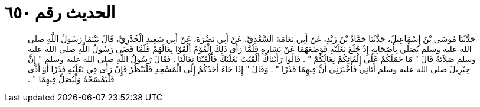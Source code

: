 
= الحديث رقم ٦٥٠

[quote.hadith]
حَدَّثَنَا مُوسَى بْنُ إِسْمَاعِيلَ، حَدَّثَنَا حَمَّادُ بْنُ زَيْدٍ، عَنْ أَبِي نَعَامَةَ السَّعْدِيِّ، عَنْ أَبِي نَضْرَةَ، عَنْ أَبِي سَعِيدٍ الْخُدْرِيِّ، قَالَ بَيْنَمَا رَسُولُ اللَّهِ صلى الله عليه وسلم يُصَلِّي بِأَصْحَابِهِ إِذْ خَلَعَ نَعْلَيْهِ فَوَضَعَهُمَا عَنْ يَسَارِهِ فَلَمَّا رَأَى ذَلِكَ الْقَوْمُ أَلْقَوْا نِعَالَهُمْ فَلَمَّا قَضَى رَسُولُ اللَّهِ صلى الله عليه وسلم صَلاَتَهُ قَالَ ‏"‏ مَا حَمَلَكُمْ عَلَى إِلْقَائِكُمْ نِعَالَكُمْ ‏"‏ ‏.‏ قَالُوا رَأَيْنَاكَ أَلْقَيْتَ نَعْلَيْكَ فَأَلْقَيْنَا نِعَالَنَا ‏.‏ فَقَالَ رَسُولُ اللَّهِ صلى الله عليه وسلم ‏"‏ إِنَّ جِبْرِيلَ صلى الله عليه وسلم أَتَانِي فَأَخْبَرَنِي أَنَّ فِيهِمَا قَذَرًا ‏"‏ ‏.‏ وَقَالَ ‏"‏ إِذَا جَاءَ أَحَدُكُمْ إِلَى الْمَسْجِدِ فَلْيَنْظُرْ فَإِنْ رَأَى فِي نَعْلَيْهِ قَذَرًا أَوْ أَذًى فَلْيَمْسَحْهُ وَلْيُصَلِّ فِيهِمَا ‏"‏ ‏.‏
